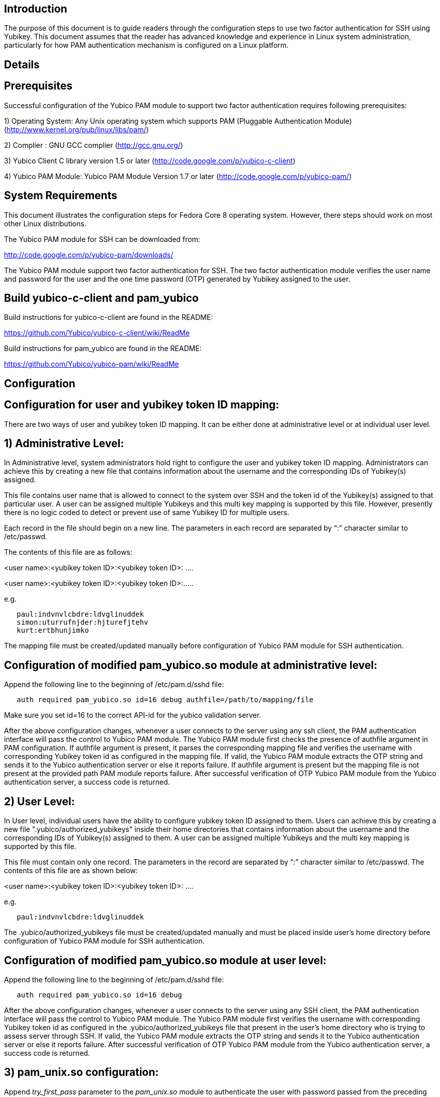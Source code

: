 Introduction
------------
The purpose of this document is to guide readers through the configuration
steps to use two factor authentication for SSH using Yubikey. This document
assumes that the reader has advanced knowledge and experience in Linux
system administration, particularly for how PAM authentication mechanism is
configured on a Linux platform.

Details
-------


Prerequisites
-------------

Successful configuration of the Yubico PAM module to support two factor
authentication requires following prerequisites:

1)	Operating System: Any Unix operating system which supports PAM
	(Pluggable Authentication Module)
	(http://www.kernel.org/pub/linux/libs/pam/)

2)	Complier : GNU GCC complier (http://gcc.gnu.org/)

3)      Yubico Client C library version 1.5 or later
	(http://code.google.com/p/yubico-c-client)

4)	Yubico PAM Module: Yubico PAM Module Version 1.7 or later 
	(http://code.google.com/p/yubico-pam/)


System Requirements
-------------------

This document illustrates the configuration steps for Fedora Core 8
operating system. However, there steps should work on most other Linux
distributions.

The Yubico PAM module for SSH can be downloaded from: 

http://code.google.com/p/yubico-pam/downloads/

The Yubico PAM module support two factor authentication for SSH.
The two factor authentication module verifies the user name and password
for the user and the one time password (OTP) generated by Yubikey assigned
to the user.


Build yubico-c-client and pam_yubico
------------------------------------

Build instructions for yubico-c-client are found in the README:

https://github.com/Yubico/yubico-c-client/wiki/ReadMe

Build instructions for pam_yubico are found in the README:

https://github.com/Yubico/yubico-pam/wiki/ReadMe


Configuration
-------------

Configuration for user and yubikey token ID mapping:
----------------------------------------------------

There are two ways of user and yubikey token ID mapping. It can be either
done at administrative level or at individual user level.

1) Administrative Level:
------------------------

In Administrative level, system administrators hold right to configure the
user and yubikey token ID mapping. Administrators can achieve this by creating
a new file that contains information about the username and the corresponding
IDs of Yubikey(s) assigned.

This file contains user name that is allowed to connect to the system over SSH
and the token id of the Yubikey(s) assigned to that particular user. A user
can be assigned multiple Yubikeys and this multi key mapping is supported by
this file. However, presently there is no logic coded to detect or prevent use
of same Yubikey ID for multiple users.

Each record in the file should begin on a new line. The parameters in each
record are separated by “:” character similar to /etc/passwd. 

The contents of this file are as follows:

<user name>:<yubikey token ID>:<yubikey token ID>: ….

<user name>:<yubikey token ID>:<yubikey token ID>:…..

e.g.

--------
   paul:indvnvlcbdre:ldvglinuddek
   simon:uturrufnjder:hjturefjtehv
   kurt:ertbhunjimko
--------

The mapping file must be created/updated manually before configuration of
Yubico PAM module for SSH authentication.

Configuration of modified pam_yubico.so module at administrative level:
-----------------------------------------------------------------------

Append the following line to the beginning of /etc/pam.d/sshd file:

--------
   auth required pam_yubico.so id=16 debug authfile=/path/to/mapping/file
--------

Make sure you set id=16 to the correct API-id for the yubico validation server.

After the above configuration changes, whenever a user connects to the server
using any ssh client, the PAM authentication interface will pass the control to
Yubico PAM module. The Yubico PAM module first checks the presence of authfile
argument in PAM configuration.  If authfile argument is present, it parses the
corresponding mapping file and  verifies the username with corresponding
Yubikey token id as configured in the mapping file. If valid, the Yubico PAM
module extracts the OTP string and sends it to the Yubico authentication server
or else it reports failure.  If authfile argument is present but the mapping
file is not present at the provided path PAM module reports failure. After
successful verification of OTP Yubico PAM module from the Yubico
authentication server, a success code is returned.


2) User Level:
--------------
In User level, individual users have the ability to configure yubikey token
ID assigned to them. Users can achieve this by creating a new file
".yubico/authorized_yubikeys" inside their home directories that contains
information about the username and the corresponding IDs of Yubikey(s) assigned
to them. A user can be assigned multiple Yubikeys and the multi key mapping is
supported by this file.

This file must contain only one record. The parameters in the record are
separated by “:” character similar to /etc/passwd. The contents of this file
are as shown below:

 
<user name>:<yubikey token ID>:<yubikey token ID>: ….

e.g.

------
   paul:indvnvlcbdre:ldvglinuddek
------

The .yubico/authorized_yubikeys file must be created/updated manually and must
be placed inside user's home directory before configuration of Yubico PAM
module for SSH authentication.


Configuration of modified pam_yubico.so module at user level:
-------------------------------------------------------------

Append the following line to the beginning of /etc/pam.d/sshd file:

-------
   auth required pam_yubico.so id=16 debug
-------


After the above configuration changes, whenever a user connects to the server
using any SSH client, the PAM authentication interface will pass the control
to Yubico PAM module. The Yubico PAM module first verifies the username with
corresponding Yubikey token id as configured in the .yubico/authorized_yubikeys
file that present in the user's home directory who is trying to assess server
through SSH. If valid, the Yubico PAM module extracts the OTP string and sends
it to the Yubico authentication server or else it reports failure. After
successful verification of OTP Yubico PAM module from the Yubico authentication
server, a success code is returned.


3) pam_unix.so configuration:
-----------------------------
Append _try_first_pass_ parameter to the _pam_unix.so_ module to authenticate
the user with password passed from the preceding auth module. 

The _pam_unix.so_ module used for authentication is generally located into
_"/etc/pam.d/system-auth"_ for RedHat based Linux system and into
_"/etc/pam.d/common-auth"_ for Debian based Linux systems.

4) SSH configuration:
---------------------
Edit the sshd configuration file _“/etc/ssh/sshd_config”_ to disable challenge-
response passwords. Change _“challenge-response passwords yes”_ to
_“challenge-response passwords no”_.


Test Setup:
-----------

A) Fedora 8:
------------

Test setup for fedora 8 environment is as follows:

• OS Version: Fedora release 8 (Werewolf)
• Kernel Version: Kernel version 2.6.23.1-42.fc8
• OpenSSH Version : openssh-4.7p1-2.fc8
• Yubico PAM Version: pam_yubico-1.7

B) Fedora 6:
------------

Test setup for fedora 6 environment is as follows:

• OS Version: Fedora Core release 6 (Zod)
• Kernel Version: Kernel version 2.6.18-1.2798.fc6
• OpenSSH Version : openssh-4.3p2-10
• Yubico PAM Version: pam_yubico-1.7


PAM configuration:
------------------

PAM configuration files in our testing environment are as follows:

* /etc/pam.d/sshd:

-------
    auth           required  	 pam_yubico.so authfile=/etc/yubikeyid id=16 debug
    auth           include   	 system-auth
    account        required  	 pam_nologin.so
    account        include   	 system-auth
    password       include   	 system-auth
    session        optional  	 pam_keyinit.so force revoke
    session        include   	 system-auth
    session        required  	 pam_loginuid.so
-------


* /etc/yubikeyid:

-------
    root:indvnvlcbdre:ldvglinuddek
    test:ldvglinuddek
-------

* /root/.yubico/authorized_yubikeys:

-------
    root:indvnvlcbdre:ldvglinuddek
-------

Please change PAM configuration settings for SSH as shown above and test the
configuration. 


Testing the Configuration:
--------------------------

We assume that you have “root” and “test” user configured to access SSH on your
test environment with password “secret” and “pencil” respectively. 
 
Use any standard SSH client for testing (We used SSH command line utility).   

Try to login to server with SSH client as configured user:

------
  $ ssh -l test localhost 
  Password: (enter 'pencil' and touch the ldvglinuddek yubikey)
------

------
  $ ssh -l root localhost
  Password: (enter 'secret' and touch the ldvglinuddek yubikey)
------

------
  $ ssh -l root localhost
  Password: (enter 'secret' and touch the indvnvlcbdre yubikey)
------
